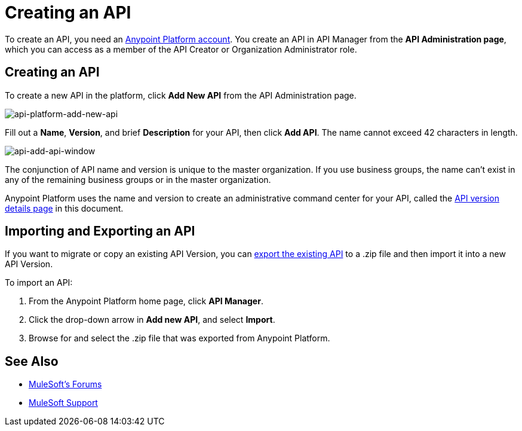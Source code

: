 = Creating an API
:keywords: api, raml, sla, gateway

To create an API, you need an link:/api-manager/creating-an-account[Anypoint Platform account]. You create an API in API Manager from the *API Administration page*, which you can access as a member of the API Creator or Organization Administrator role.

== Creating an API

To create a new API in the platform, click *Add New API* from the API Administration page.

image:api-platform-add-new-api.png[api-platform-add-new-api]

Fill out a *Name*, *Version*, and brief *Description* for your API, then click *Add API*. The name cannot exceed 42 characters in length.

image:api-add-api-window.png[api-add-api-window]

The conjunction of API name and version is unique to the master organization. If you use business groups, the name can't exist in any of the remaining business groups or in the master organization.

Anypoint Platform uses the name and version to create an administrative command center for your API, called the link:/api-manager/tutorial-set-up-and-deploy-an-api-proxy#navigate-to-the-api-version-details-page[API version details page] in this document.

== Importing and Exporting an API

If you want to migrate or copy an existing API Version, you can link:/api-manager/managing-api-versions[export the existing API] to a .zip file and then import it into a new API Version.

To import an API:

. From the Anypoint Platform home page, click *API Manager*.
. Click the drop-down arrow in *Add new API*, and select *Import*.
. Browse for and select the .zip file that was exported from Anypoint Platform.

== See Also

* link:http://forums.mulesoft.com[MuleSoft's Forums]
* link:https://www.mulesoft.com/support-and-services/mule-esb-support-license-subscription[MuleSoft Support]
